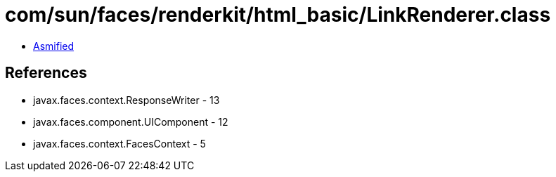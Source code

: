 = com/sun/faces/renderkit/html_basic/LinkRenderer.class

 - link:LinkRenderer-asmified.java[Asmified]

== References

 - javax.faces.context.ResponseWriter - 13
 - javax.faces.component.UIComponent - 12
 - javax.faces.context.FacesContext - 5
